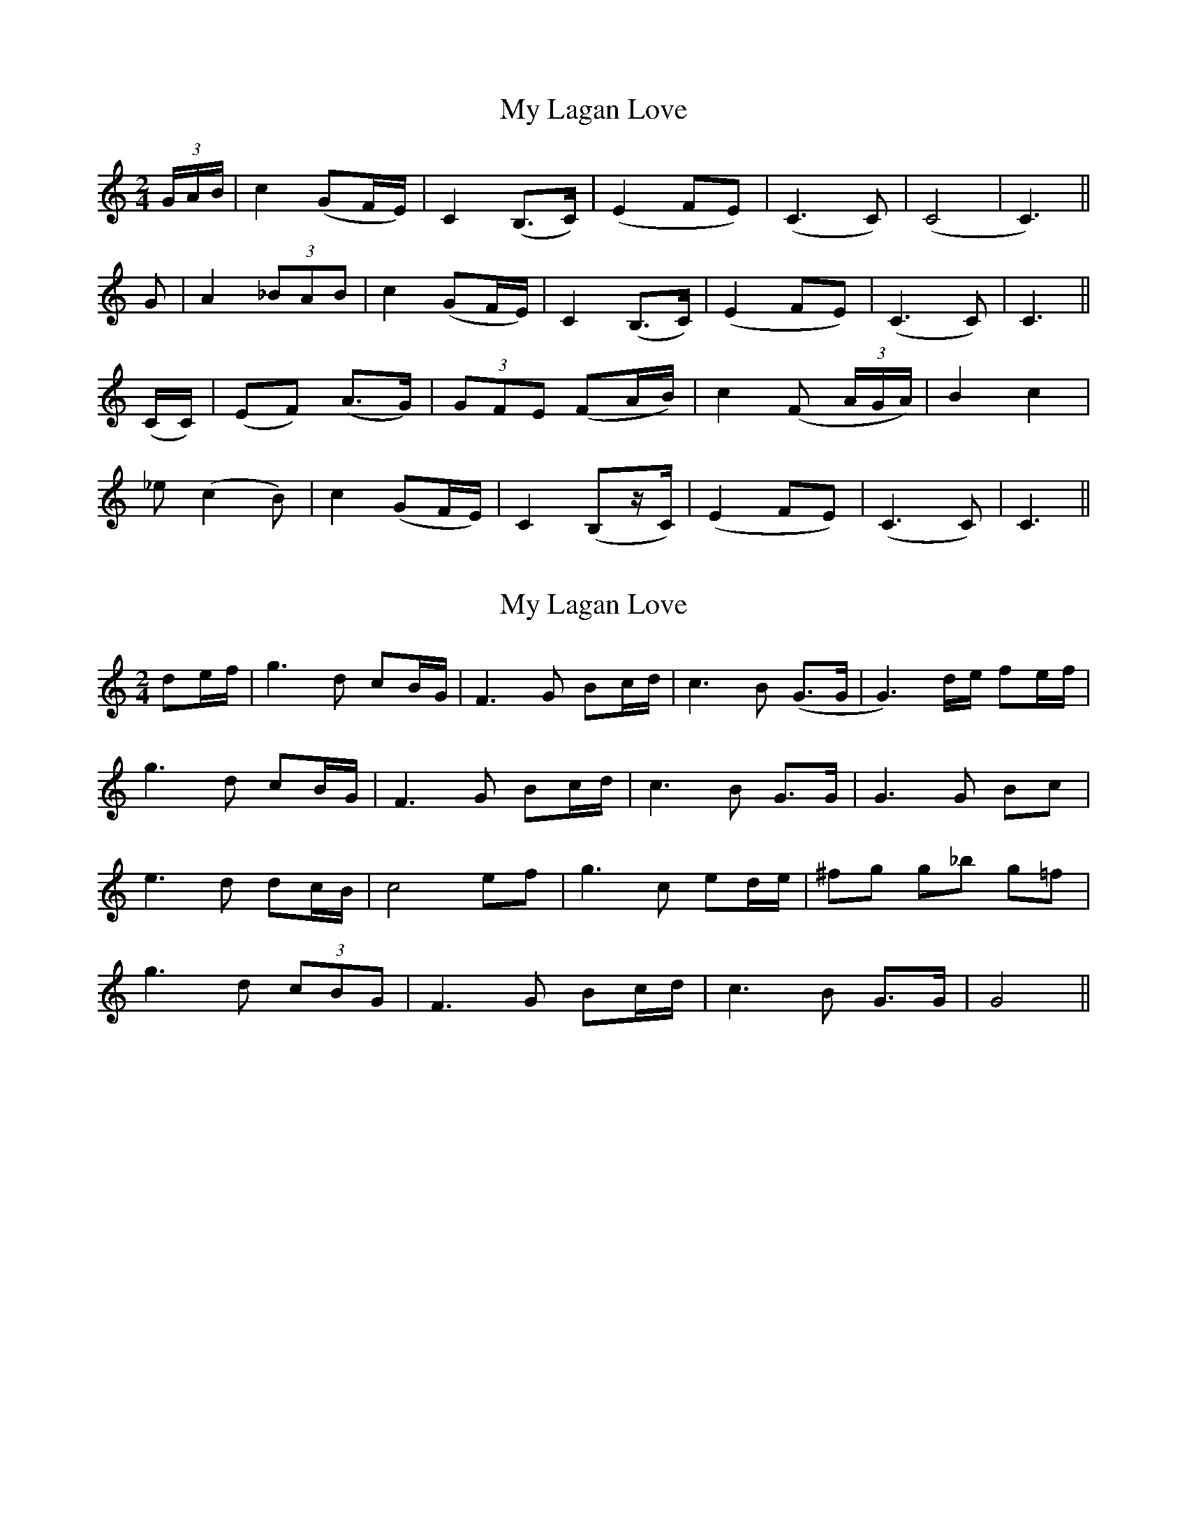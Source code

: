 X: 1
T: My Lagan Love
Z: rwwt
S: https://thesession.org/tunes/2652#setting2652
R: polka
M: 2/4
L: 1/8
K: Cmaj
(3G/A/B/| c2 (GF/E/)| C2 (B,>C)| (E2 FE)| (C3 C)| (C4| C3)||
G| A2 (3_BAB| c2 (GF/E/)| C2 (B,>C)| (E2 FE)| (C3 C)| C3 ||
(C/C/)| (EF) (A>G)| (3GFE (FA/B/)| c2 (F (3A/G/A/ )|B2 c2|
_e (c2 B)|c2 (GF/E/)| C2 (B,z/C/)| (E2 FE)| (C3 C)| C3 ||
X: 2
T: My Lagan Love
Z: JACKB
S: https://thesession.org/tunes/2652#setting23061
R: polka
M: 2/4
L: 1/8
K: Cmaj
3de/f/| g3d cB/G/| F3G Bc/d/|c3B (G>G| G3)d/e/ fe/f/|
g3d cB/G/|F3G Bc/d/|c3B G>G|G3G Bc|
e3d dc/B/|c4 ef|g3c ed/e/|^fg g_b g=f|
g3d (3cBG|F3G Bc/d/|c3B G>G|G4||
X: 3
T: My Lagan Love
Z: Duncan Krummel
S: https://thesession.org/tunes/2652#setting24669
R: polka
M: 2/4
L: 1/8
K: Amix
K: Amix
( 3ef/g/| a3e (3dcA| G3 ) (A (3cde| d3/c/ AA|
A3) (e/f/ (3gfg| aa2 e (3dcA| G3) (A (3cde| d3/c/ AA|
A3) (A cd| f3/e/ ef//e//d/c/|d3) (dfg| a3 d (3fef|^g3 a a4)|
(=c'4 a3 g| a3 e (3dcA| G3) (A (3cde| d3/c/ AA| A4) :|
